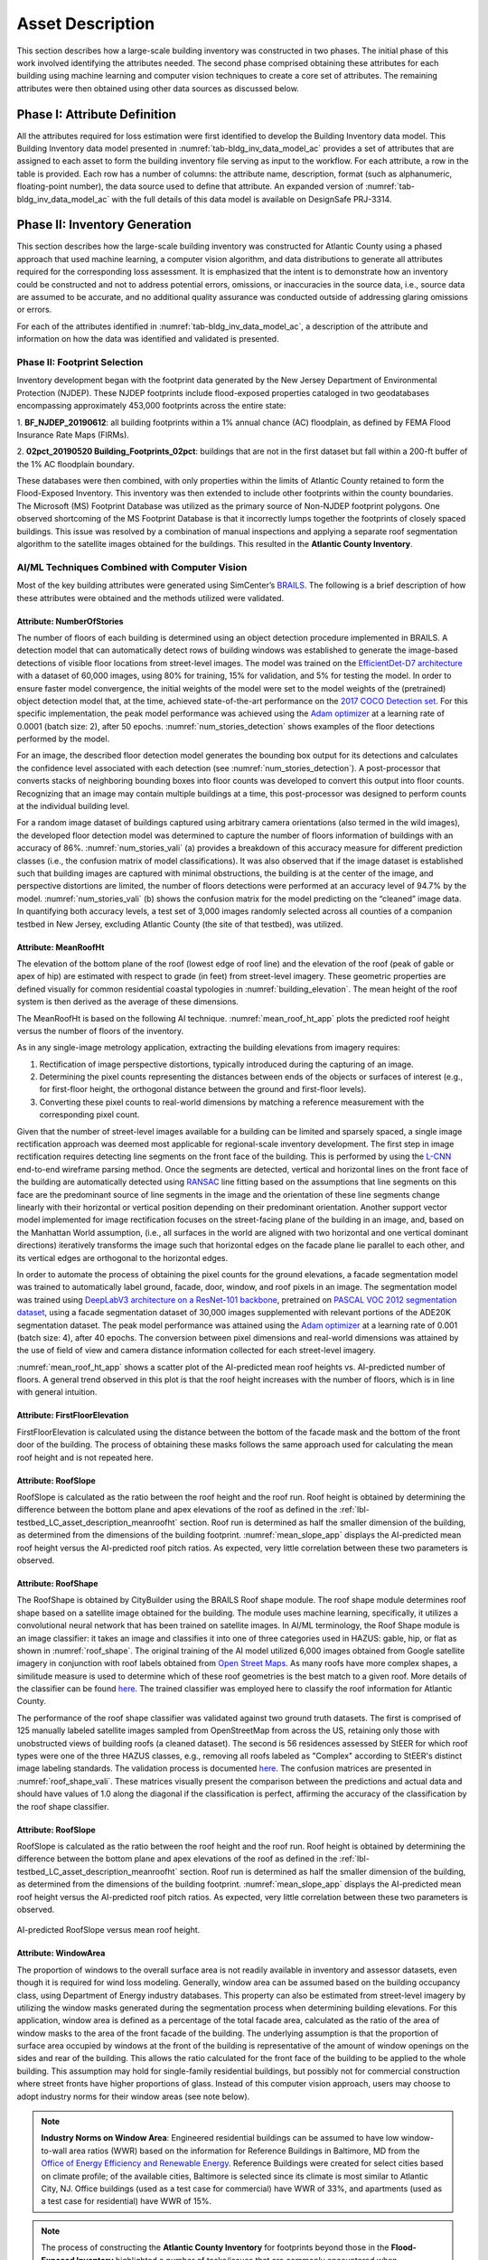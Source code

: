 .. _lbl-testbed_AC_asset_description:

*****************
Asset Description
*****************

This section describes how a large-scale building inventory was constructed in two phases. The initial 
phase of this work involved identifying the attributes needed. The second phase comprised 
obtaining these attributes for each building using machine learning and 
computer vision techniques to create a core set of attributes. The remaining attributes were 
then obtained using other data sources as discussed below.

Phase I: Attribute Definition
==============================

All the attributes required for loss estimation were first identified to develop the Building Inventory 
data model. This Building Inventory data model presented in :numref:`tab-bldg_inv_data_model_ac`
provides a set of attributes that are assigned to each asset to form the building inventory file 
serving as input to the workflow. For each attribute, a row in the table is provided. Each row has a number 
of columns: the attribute name, description, format (such as alphanumeric, floating-point number), the data source used to define that attribute.
An expanded version of :numref:`tab-bldg_inv_data_model_ac` with the full details of this data
model is available on DesignSafe PRJ-3314.

.. csv-table:: Building Inventory data model for Atlantic County Inventory.
   :name: tab-bldg_inv_data_model_ac
   :file: table/building_inventory_data_model_new.csv
   :header-rows: 1
   :align: center
   :widths: 15, 40, 25



Phase II: Inventory Generation
==============================

This section describes how the large-scale building inventory was constructed for Atlantic County using 
a phased approach that used machine learning, a computer vision algorithm, and data distributions to 
generate all attributes required for the corresponding loss assessment. It is emphasized that the intent is 
to demonstrate how an inventory could be constructed and not to address potential errors, omissions, or 
inaccuracies in the source data, i.e., source data are assumed to be accurate, and no additional 
quality assurance was conducted outside of addressing glaring omissions or errors.

For each of the attributes identified in :numref:`tab-bldg_inv_data_model_ac`, 
a description of the attribute and information on how the data was identified and validated is presented.

Phase II: Footprint Selection
-----------------------------

Inventory development began with the footprint data generated by the New Jersey Department of 
Environmental Protection (NJDEP). These NJDEP footprints include flood-exposed properties cataloged 
in two geodatabases encompassing approximately 453,000 footprints across the entire state:

1. **BF_NJDEP_20190612**: all building footprints within a 1% annual chance (AC) floodplain, as defined by FEMA Flood
Insurance Rate Maps (FIRMs).

2. **02pct_20190520 Building_Footprints_02pct**: buildings that are not in the first dataset but fall within a
200-ft buffer of the 1% AC floodplain boundary.

These databases were then combined, with only properties within the limits of Atlantic County retained to form 
the Flood-Exposed Inventory. This inventory was then extended to include other footprints within the county 
boundaries. The Microsoft (MS) Footprint Database was utilized as the primary source of Non-NJDEP footprint polygons.
One observed shortcoming of the MS Footprint Database is that it incorrectly lumps together the footprints of closely 
spaced buildings. This issue was resolved by a combination of manual inspections and applying a separate roof 
segmentation algorithm to the satellite images obtained for the buildings. This resulted in the 
**Atlantic County Inventory**.

AI/ML Techniques Combined with Computer Vision
----------------------------------------------

Most of the key building attributes were generated using SimCenter’s 
`BRAILS <https://nheri-simcenter.github.io/BRAILS-Documentation/index.html>`_. The following
is a brief description of how these attributes were obtained and the methods utilized were validated.

Attribute: NumberOfStories
```````````````````````````

The number of floors of each building is determined using an object detection procedure implemented in BRAILS. A detection model that 
can automatically detect rows of building windows was established to generate the image-based detections 
of visible floor locations from street-level images. The model was trained on the 
`EfficientDet-D7 architecture <https://arxiv.org/abs/1911.09070>`_ with a dataset of 60,000 images, 
using 80% for training, 15% for validation, and 5% for testing the model. In order to ensure faster model 
convergence, the initial weights of the model were set to the model weights of the (pretrained) object detection 
model that, at the time, achieved state-of-the-art performance on the 
`2017 COCO Detection set <https://cocodataset.org/#download>`_. For this 
specific implementation, the peak model performance was achieved using the `Adam optimizer <https://arxiv.org/abs/1412.6980>`_ at a learning 
rate of 0.0001 (batch size: 2), after 50 epochs. :numref:`num_stories_detection` shows examples of the 
floor detections performed by the model.

.. figure:: figure/NumOfStoriesDetection.png
   :name: num_stories_detection
   :align: center
   :figclass: align-center
   :width: 600
   :alt: an image showing building facades with green bounding boxes and confidence percentages indicating detected floors 
   Sample floor detections of the floor detection model (each detection is indicated by a green bounding box). The percentage value shown on the top right corner of a bounding box indicates the model confidence level associated with that prediction.

For an image, the described floor detection model generates the bounding box output for its 
detections and calculates the confidence level associated with each detection 
(see :numref:`num_stories_detection`). A post-processor that converts stacks of neighboring 
bounding boxes into floor counts was developed to convert this output into floor counts. 
Recognizing that an image may contain multiple buildings at a time, this post-processor was 
designed to perform counts at the individual building level. 

For a random image dataset of buildings captured using arbitrary camera orientations (also 
termed in the wild images), the developed floor detection model was determined to capture 
the number of floors information of buildings with an accuracy of 86%. 
:numref:`num_stories_vali` (a) provides a breakdown of this accuracy measure for 
different prediction classes (i.e., the confusion matrix of model classifications). 
It was also observed that if the image dataset is established such that building images 
are captured with minimal obstructions, the building is at the center of the image, and 
perspective distortions are limited, the number of floors detections were performed at an 
accuracy level of 94.7% by the model. :numref:`num_stories_vali` (b)
shows the confusion matrix for the model predicting on the “cleaned” image data. 
In quantifying both accuracy levels, a test set of 3,000 images randomly selected 
across all counties of a companion testbed in New Jersey, excluding Atlantic County (the site of that 
testbed), was utilized.

.. figure:: figure/NumOfStoriesVali.png
   :name: num_stories_vali
   :align: center
   :figclass: align-center
   :width: 600
   :alt: a confusion matrix comparing predicted and actual floor counts for buildings 
   Confusion matrices for the number of floors predictor used in this study.

.. _lbl-testbed_LC_asset_description_meanroofht:

Attribute: MeanRoofHt
``````````````````````

The elevation of the bottom plane of the roof (lowest edge of roof line) and the elevation of the roof 
(peak of gable or apex of hip) are estimated with respect to grade (in feet) from street-level imagery. 
These geometric properties are defined visually for common residential coastal typologies in 
:numref:`building_elevation`. The mean height of the roof system is then derived as 
the average of these dimensions.

.. figure:: figure/BldgElev.png
   :name: building_elevation
   :align: center
   :figclass: align-center
   :width: 600
   :alt: a set of diagrams depicting elevations of buildings with different foundation systems 
   Schematics demonstrating elevation quantities for different foundation systems common in coastal areas.

The MeanRoofHt is based on the following AI technique. :numref:`mean_roof_ht_app` 
plots the predicted roof height versus the number of floors of the inventory.

As in any single-image metrology application, extracting the building elevations from imagery requires:

#. Rectification of image perspective distortions, typically introduced during the capturing of an image.
#. Determining the pixel counts representing the distances between ends of the objects or surfaces of interest 
   (e.g., for first-floor height, the orthogonal distance between the ground and first-floor levels).
#. Converting these pixel counts to real-world dimensions by matching a reference measurement with the 
   corresponding pixel count.

Given that the number of street-level images available for a building can be limited and sparsely spaced, 
a single image rectification approach was deemed most applicable for regional-scale inventory 
development. The first step in image rectification requires detecting line segments on the front 
face of the building. This is performed by using the `L-CNN <https://arxiv.org/abs/1905.03246>`_ 
end-to-end wireframe parsing method. Once the segments are detected, vertical and horizontal lines 
on the front face of the building are automatically detected using 
`RANSAC <https://dl.acm.org/doi/10.1145/358669.358692>`_ line fitting based on the 
assumptions that line segments on this face are the predominant source of line segments in the image 
and the orientation of these line segments change linearly with their horizontal or vertical position 
depending on their predominant orientation. Another support vector model implemented for image 
rectification focuses on the street-facing plane of the building in an image, and, based on the 
Manhattan World assumption, (i.e., all surfaces in the world are aligned with two horizontal and 
one vertical dominant directions) iteratively transforms the image such that horizontal edges on the 
facade plane lie parallel to each other, and its vertical edges are orthogonal to the horizontal edges.

In order to automate the process of obtaining the pixel counts for the ground elevations, a facade 
segmentation model was trained to automatically label ground, facade, door, window, and roof pixels 
in an image. The segmentation model was trained using 
`DeepLabV3 architecture on a ResNet-101 backbone <https://arxiv.org/abs/1706.05587>`_, pretrained on 
`PASCAL VOC 2012 segmentation dataset <http://host.robots.ox.ac.uk/pascal/VOC/voc2012/>`_, using a 
facade segmentation dataset of 30,000 images supplemented with relevant portions of the ADE20K segmentation 
dataset. The peak model performance was attained using the `Adam optimizer <https://arxiv.org/abs/1412.6980>`_ at a learning rate of 0.001 
(batch size: 4), after 40 epochs. The conversion between pixel dimensions and real-world dimensions was 
attained by the use of field of view and camera distance information collected for each street-level imagery.

:numref:`mean_roof_ht_app` shows a scatter plot of the AI-predicted mean roof heights vs. AI-predicted number of floors. 
A general trend observed in this plot is that the roof height increases with the number of floors, 
which is in line with general intuition.

.. figure:: figure/MeanRoofHtApp.png
   :name: mean_roof_ht_app
   :align: center
   :figclass: align-center
   :width: 400
   :alt: a scatter plot comparing AI-predicted mean roof heights and number of floors 
   AI-predicted MeanRoofHt versus number of floors.

Attribute: FirstFloorElevation
`````````````````````
FirstFloorElevation is calculated using the distance between the bottom of the facade mask and the bottom of the front door of the building. The process of
obtaining these masks follows the same approach used for calculating the mean roof height and is not repeated here.

Attribute: RoofSlope
`````````````````````
RoofSlope is calculated as the ratio between the roof height and the roof run. Roof height is obtained 
by determining the difference between the bottom plane and apex elevations of the roof as defined in the 
:ref:`lbl-testbed_LC_asset_description_meanroofht` 
section. Roof run is determined as half the smaller dimension of the building, as determined from 
the dimensions of the building footprint. :numref:`mean_slope_app` displays the AI-predicted mean roof height versus the 
AI-predicted roof pitch ratios. As expected, very little correlation between these two parameters is observed.

.. figure:: figure/RoofSlopeApp.png
   :name: mean_slope_app
   :align: center
   :figclass: align-center
   :width: 400
   :alt: a scatter plot comparing AI-predicted roof slopes and mean roof heights 
   AI-predicted RoofSlope versus mean roof height.
   
Attribute: RoofShape
`````````````````````

The RoofShape is obtained by CityBuilder using the BRAILS Roof shape module. The roof shape module 
determines roof shape based on a satellite image obtained for the building. The module uses machine 
learning, specifically, it utilizes a convolutional neural network that has been trained on satellite 
images. In AI/ML terminology, the Roof Shape module is an image classifier: it takes an image and 
classifies it into one of three categories used in HAZUS: gable, hip, or flat as shown in 
:numref:`roof_shape`. The original training of the AI model utilized 6,000 images obtained from Google 
satellite imagery in conjunction with roof labels obtained from 
`Open Street Maps <https://www.openstreetmap.org/>`_. As many roofs have more complex shapes, a 
similitude measure is used to determine which of these roof geometries is the best match to a given roof. 
More details of the classifier can be found 
`here <https://nheri-simcenter.github.io/BRAILS-Documentation/common/user_manual/modules/roofClassifier.html>`_. 
The trained classifier was employed here to classify the roof information for Atlantic County.

.. figure:: figure/RoofShape.png
   :name: roof_shape
   :align: center
   :figclass: align-center
   :width: 500
   :alt: examples of satellite images with different roof shapes (gable, hip, flat) along with their simplified archetypes 
   Roof type classification with examples of aerial images (a-f) and simplified archetypes (d-f) used by Hazus.

The performance of the roof shape classifier was validated against two ground truth datasets.
The first is comprised of 125 manually labeled satellite images sampled from OpenStreetMap from 
across the US, retaining only those with unobstructed views of building roofs (a cleaned dataset). 
The second is 56 residences assessed by StEER for which roof types were one of the three HAZUS classes, 
e.g., removing all roofs labeled as "Complex" according to StEER's distinct image labeling standards. 
The validation process is documented
`here <https://nheri-simcenter.github.io/BRAILS-Documentation/common/technical_manual/roof.html>`_. 
The confusion matrices are presented in :numref:`roof_shape_vali`. These matrices visually present 
the comparison between the predictions and actual data and should have values of 1.0 along the diagonal 
if the classification is perfect, affirming the accuracy of the classification by the roof shape classifier.

.. figure:: figure/RoofShapeVali.png
   :name: roof_shape_vali
   :align: center
   :figclass: align-center
   :width: 600
   :alt: confusion matrices comparing AI-predicted and actual roof shapes from OpenStreetMap and StEER datasets 
   Validation of BRAILS predicted roof shapes to roof shapes from OpenStreetMap and StEER.

Attribute: RoofSlope
`````````````````````
RoofSlope is calculated as the ratio between the roof height and the roof run. Roof height is obtained 
by determining the difference between the bottom plane and apex elevations of the roof as defined in the 
:ref:`lbl-testbed_LC_asset_description_meanroofht` 
section. Roof run is determined as half the smaller dimension of the building, as determined from 
the dimensions of the building footprint. :numref:`mean_slope_app` displays the AI-predicted mean roof height versus the 
AI-predicted roof pitch ratios. As expected, very little correlation between these two parameters is observed.

.. figure:: figure/RoofSlopeApp.png
   :name: mean_slope_app
   :align: center
   :figclass: align-center
   :width: 400
   :alt: a scatter plot comparing AI-predicted roof slopes and mean roof heights

   AI-predicted RoofSlope versus mean roof height.

Attribute: WindowArea
`````````````````````
The proportion of windows to the overall surface area is not readily available in inventory and assessor 
datasets, even though it is required for wind loss modeling. Generally, window area can be assumed based 
on the building occupancy class, using Department of Energy industry databases. This property can also 
be estimated from street-level imagery by utilizing the window masks generated during the segmentation 
process when determining building elevations. For this application, window area is defined as a percentage 
of the total facade area, calculated as the ratio of the area of window masks to the area of the front 
facade of the building. The underlying assumption is that the proportion of surface area occupied by 
windows at the front of the building is representative of the amount of window openings on the sides and 
rear of the building. This allows the ratio calculated for the front face of the building to be applied 
to the whole building. This assumption may hold for single-family residential buildings, but possibly 
not for commercial construction where street fronts have higher proportions of glass. Instead of this 
computer vision approach, users may choose to adopt industry norms for their window areas (see note below).

.. note::

   **Industry Norms on Window Area**: Engineered residential buildings can be assumed to have low 
   window-to-wall area ratios (WWR) based on the information for Reference Buildings in Baltimore, 
   MD from the 
   `Office of Energy Efficiency and Renewable Energy 
   <https://www.energy.gov/eere/downloads/reference-buildings-building-type-midrise-apartment>`_. 
   Reference Buildings were created for select cities based on climate profile; of the available cities, 
   Baltimore is selected since its climate is most similar to Atlantic City, NJ. Office buildings 
   (used as a test case for commercial) have WWR of 33%, and apartments (used as a test case for residential) 
   have WWR of 15%.

.. note::

   The process of constructing the **Atlantic County Inventory** for footprints beyond those in the **Flood-Exposed Inventory** highlighted a number of tasks/issues that are commonly encountered when constructing an inventory in a location with sparse inventory data. Recommended best practices are summarized in :ref:`lbl-testbed_AC_best_practices`.
Phase III: Augmentation Using Third-Party Data
================================================

Attributes were parsed from third-party data providers to populate all required attributes in the Building 
Inventory data model. For the Flood-Exposed Inventory, NJDEP had already enriched these footprints with various 
attributes necessary to conduct standard FEMA risk assessments. Specifically, all footprints included a set of 
Basic Attributes (:numref:`tab-basicAttri`). A subset of the data, including Atlantic County, had additional Advanced 
Attributes required by HAZUS User Defined Facilities (UDF) Module (:numref:`tab-udfAttri`) and FEMA Substantial Damage 
Estimator (SDE) Tool (:numref:`tab-sdeAttri`).

.. _tab-basicAttri:

.. csv-table:: NJDEP basic attributes available for all properties in Flood-Exposed Inventory.
   :file: data/basic_attributes.csv
   :header-rows: 1
   :align: center

.. _tab-udfAttri:

.. csv-table:: Advanced attributes for HAZUS User Defined Facilities (UDF), available for all properties in Flood-Exposed Inventory.
   :file: data/udf_attributes.csv
   :header-rows: 1
   :align: center
   :widths: 15, 85

.. _tab-sdeAttri:

.. csv-table:: Advanced attributes for FEMA Substantial Damage Estimator (SDE) Tool, available for all properties in Flood-Exposed Inventory.
.. csv-table:: Advanced attributes for FEMA Substantial Damage Estimator (SDE) Tool, available for all properties in Flood-Exposed Inventory.
   :name: sde_attri
   :file: data/sde_attributes.csv
   :header-rows: 1
   :align: center

For the Atlantic County Inventory, any building not included in the NJDEP footprints had attributes encompassed 
by NJDEP Basic, UDF or SDE fields assigned by parsing New Jersey Tax Assessor Data (referred to as **MODIV**) ([MODIV]_) 
as defined in the MODIV User Manual ([MODIV18]_). This notably affected attributes such as OccupancyClass, BuildingType, and FoundationType, 
whose rulesets (PDFs and Python scripts) are cross-referenced in :numref:`addinfo_ruleset_njdep`. 
In all cases where attributes were derived from MODIV data, which can be sparsely populated, default 
values were initially assigned to ensure that every footprint would have the attributes required to execute 
the workflow. These default values were selected using engineering judgment to represent the most common/likely 
attribute expected or conservatively from the perspective of anticipated losses (i.e., picking the more 
vulnerable attribute option). These initial assignments were then updated if additional data is available in 
**MODIV** to make a more accurate attribute assignment.

.. list-table:: Additional details for rulesets assigning attributes available only in NJDEP dataset
   :name: addinfo_ruleset_njdep
   :header-rows: 1
   :align: center

   * - Ruleset Name
     - Ruleset Definition Table
     - Python script
   * - Building Type Rulesets
     - `Building Type Rulesets.pdf <https://github.com/kuanshi/AssetRepresentationRulesets/blob/main/rulesets/NJ/pdf/MODIVTransformations/Building%20Type%20Rulesets.pdf>`_
     - To be released
   * - Foundation Type Rulesets
     - `Foundation Type Rulesets.pdf <https://github.com/kuanshi/AssetRepresentationRulesets/blob/main/rulesets/NJ/pdf/MODIVTransformations/Foundation%20Type%20Rulesets.pdf>`_
     - To be released
   * - Occupancy Type Rulesets
     - `Occupancy Type Rulesets.pdf <https://github.com/kuanshi/AssetRepresentationRulesets/blob/main/rulesets/NJ/pdf/MODIVTransformations/Occupancy%20Class%20Rulesets.pdf>`_
     - To be released

.. note::
   Some attributes in the Building Inventory Data Model were not encompassed by NJDEP Basic, UDF, or SDE fields. Thus, 
   remaining attributes in both the Flood-Exposed and Atlantic County Inventories were assigned using data 
   from the following third-party sources:
   1. **Locations of essential facilities** were sourced from the NJ Office of Information Technology (part of NJGIN Open Data [NJGIN20]_).
   2. **ATC Hazards** by Location API ([ATC20]_) was used to query Design Wind Speeds as defined in ASCE 7.
   3. **Terrain features** (roughness length associated with different exposure classes) were derived from Land Use Land Cover data (part of NJGIN Open Data [NJGIN20]_).

   See the Transformation and Detail columns in the PDFs listed in :numref:`tab-bldgInventory` for specifics of how each attribute 
   was assigned using these various third-party data sources.

.. _lbl-testbed_AC_asset_description_phase_iv:

Populated Inventories
========================

Executing this four-phase process resulted in the assignment of all required attributes at the asset description 
stage of the workflow for both the **Atlantic County Inventory** and the **Flood-Exposed Inventory**. 
:numref:`bldg_inv_ac` and :numref:`bldg_inv_fei` provide respective examples of each of these inventories. 
The Flood-Exposed Inventory was then used to extract the subset of buildings defining the 
**Exploration Inventory** (see example in :numref:`bldg_inv_ei`). The full inventories can be downloaded 
`here <https://github.com/NHERI-SimCenter/SimCenterDocumentation/blob/master/docs/common/testbeds/atlantic_city/data/full_inventories.zip>`_.

.. csv-table:: Illustrative sample of building in Atlantic Inventory.
   :name: bldg_inv_ac
   :file: data/example_inventory_ac.csv
   :align: center
   :widths: 8, 8, 10, 10, 8, 10, 10, 10, 10

.. raw:: latex

    \begin{landscape}
    \begin{tiny}

.. csv-table:: Illustrative sample of building in Flood-Exposed Inventory.
   :name: bldg_inv_fei
   :file: data/example_inventory.csv
   :align: center

.. csv-table:: Illustrative sample of building in Exploration Inventory.
   :name: bldg_inv_ei
   :file: data/example_inventory_exploration.csv
   :align: center

.. raw:: latex

    \end{tiny}
    \end{landscape}

.. list-table:: Summary of the three building inventories.
   :name: access_inventories
   :header-rows: 1
   :align: center

   * - Inventory Name
     - DesignSafe Document
     - Number of Assets
     - Typical Run Time
   * - Atlantic County Inventory
     - Atlantic County Inventory
     - 100,721
     - ~ 1,500 CPU-Hour
   * - Flood-Exposed Inventory
     - `Flood-Exposed Inventory <https://github.com/NHERI-SimCenter/SimCenterDocumentation/blob/master/docs/common/testbeds/atlantic_city/data/FloodExposedInventory.csv>`_
     - 32,828
     - ~ 440 CPU-Hour
   * - Exploration Inventory
     - `Exploration Inventory <https://github.com/NHERI-SimCenter/SimCenterDocumentation/blob/master/docs/common/testbeds/atlantic_city/data/ExplorationInventory.csv>`_
     - 1,000
     - ~ 12 CPU-Hour


.. [ATC20]
   ATC (2020b), ATC Hazards By Location, https://hazards.atcouncil.org/, Applied Technology Council, Redwood City, CA.

.. [NJGIN20]
   NJ Geographic Information Network, State of New Jersey, https://njgin.nj.gov/njgin/#!/

.. [Wang19]
   Wang C. (2019), NHERI-SimCenter/SURF: v0.2.0 (Version v0.2.0). Zenodo. http://doi.org/10.5281/zenodo.3463676

.. [Microsoft2018]
   Microsoft (2018) US Building Footprints. https://github.com/Microsoft/USBuildingFootprints

.. [MODIV]
   Parcels and MOD-IV of Atlantic County, NJ. NJGIN Open Data, https://njogis-newjersey.opendata.arcgis.com/datasets/680b02ff9b4348409a2f4ccd4c238215.

.. [MODIV18]
   Department of the Treasury, State of New Jersey (2018), MOD IV User Manual. https://www.state.nj.us/treasury/taxation/pdf/lpt/modIVmanual.pdf